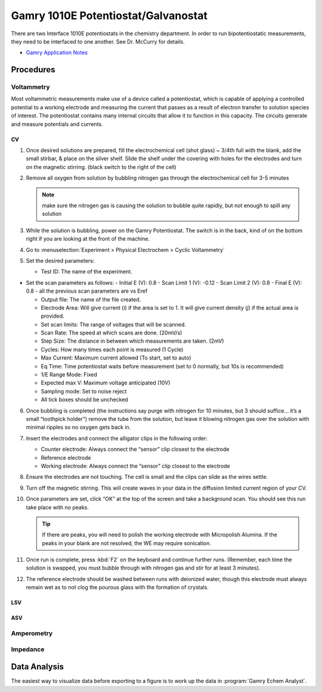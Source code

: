 Gamry 1010E Potentiostat/Galvanostat
====================================

There are two Interface 1010E potentiostats in the chemistry department.
In order to run bipotentiostatic measurements, they need to be
interfaced to one another. See Dr. McCurry for details.

-  `Gamry Application
   Notes <https://www.gamry.com/application-notes/>`__

Procedures
----------

Voltammetry
~~~~~~~~~~~

Most voltammetric measurements make use of a device called a
potentiostat, which is capable of applying a controlled potential to a
working electrode and measuring the current that passes as a result of
electron transfer to solution species of interest. The potentiostat
contains many internal circuits that allow it to function in this
capacity. The circuits generate and measure potentials and currents.

CV
^^

1. Once desired solutions are prepared, fill the electrochemical cell
   (shot glass) ~ 3/4th full with the blank, add the small stirbar, &
   place on the silver shelf. Slide the shelf under the covering with
   holes for the electrodes and turn on the magnetic stirring. (black
   switch to the right of the cell)
2. Remove all oxygen from solution by bubbling nitrogen gas through the
   electrochemical cell for 3-5 minutes 

   .. note::
      make sure the nitrogen gas is causing the solution to bubble quite
      rapidly, but not enough to spill any solution

3. While the solution is bubbling, power on the Gamry Potentiostat. The
   switch is in the back, kind of on the bottom right if you are looking
   at the front of the machine.
4. Go to :menuselection:`Experiment > Physical Electrochem > Cyclic Voltammetry`
5. Set the desired parameters:

   -  Test ID: The name of the experiment.

-  Set the scan parameters as follows: - Initial E (V): 0.8 - Scan Limit
   1 (V): -0.12 - Scan Limit 2 (V): 0.8 - Final E (V): 0.8 - all the
   previous scan parameters are vs Eref

   -  Output file: The name of the file created.
   -  Electrode Area: Will give current (*i*) if the area is set to 1.
      It will give current density (*j*) if the actual area is provided.
   -  Set scan limits: The range of voltages that will be scanned.
   -  Scan Rate: The speed at which scans are done. (20mV/s)
   -  Step Size: The distance in between which measurements are taken.
      (2mV)
   -  Cycles: How many times each point is measured (1 Cycle)
   -  Max Current: Maximum current allowed (To start, set to auto)
   -  Eq Time: Time potentiostat waits before measurement (set to 0
      normally, but 10s is recommended)
   -  1/E Range Mode: Fixed
   -  Expected max V: Maximum voltage anticipated (10V)
   -  Sampling mode: Set to noise reject
   -  All tick boxes should be unchecked

6.  Once bubbling is completed (the instructions say purge with nitrogen
    for 10 minutes, but 3 should suffice… it’s a small “toothpick
    holder”) remove the tube from the solution, but leave it blowing
    nitrogen gas over the solution with minimal ripples so no oxygen
    gets back in.
7.  Insert the electrodes and connect the alligator clips in the
    following order:

    -  Counter electrode: Always connect the “sensor” clip closest to
       the electrode
    -  Reference electrode
    -  Working electrode: Always connect the “sensor” clip closest to
       the electrode

8.  Ensure the electrodes are not touching. The cell is small and the
    clips can slide as the wires settle.
9.  Turn off the magnetic stirring. This will create waves in your data
    in the diffusion limited current region of your CV.
10. Once parameters are set, click “OK” at the top of the screen and
    take a background scan. You should see this run take place with no
    peaks. 

    .. tip::
       If there are peaks, you will need to polish the working electrode with
       Micropolish Alumina. If the peaks in your blank are not resolved, the WE
       may require sonication.

11. Once run is complete, press :kbd:`F2` on the keyboard and continue further
    runs. (Remember, each time the solution is swapped, you must bubble
    through with nitrogen gas and stir for at least 3 minutes).
12. The reference electrode should be washed between runs with deionized
    water, though this electrode must always remain wet as to not clog
    the pourous glass with the formation of crystals.

LSV
^^^

ASV
^^^

Amperometry
~~~~~~~~~~~

Impedance
~~~~~~~~~

Data Analysis
-------------

The easiest way to visualize data before exporting to a figure is to
work up the data in :program:`Gamry Echem Analyst`.


